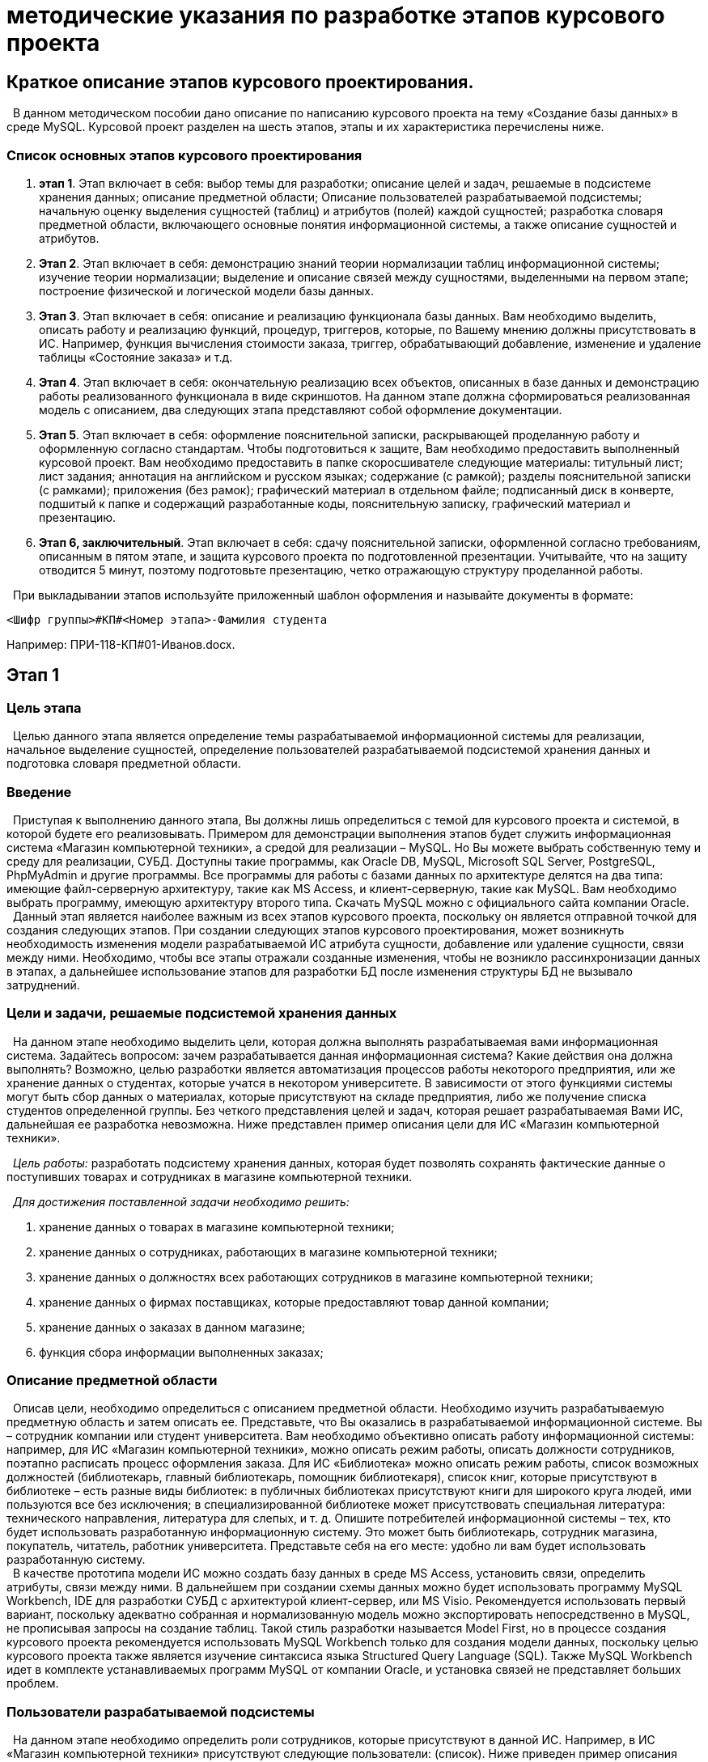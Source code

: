 
= методические указания по разработке этапов курсового проекта

:author: Ульянов Роман Дмитриевич
:date: 26.05.2020
:version: 1.0
:email: mstr.calling@gmail.com 
:toc: right

[.text-center]
== [brown]#Краткое описание этапов курсового проектирования.#

[.text-justified]
&#160;  В данном методическом пособии дано описание по написанию курсового проекта на тему «Создание базы данных» в среде MySQL. Курсовой проект разделен на шесть этапов, этапы и их характеристика перечислены ниже. 

[.text-center]
=== *Список основных этапов курсового проектирования*

[.text-left]
. *этап 1*. Этап включает в себя: выбор темы для разработки; описание целей и задач, решаемые в подсистеме хранения данных; описание предметной области; Описание пользователей разрабатываемой подсистемы; начальную оценку выделения сущностей (таблиц) и атрибутов (полей) каждой сущностей; разработка словаря предметной области, включающего основные понятия информационной системы, а также описание сущностей и атрибутов.
. *Этап 2*. Этап включает в себя: демонстрацию знаний теории нормализации таблиц информационной системы; изучение теории нормализации; выделение и описание связей между сущностями, выделенными на первом этапе; построение физической и логической модели базы данных.
. *Этап 3*. Этап включает в себя: описание и реализацию функционала базы данных. Вам необходимо выделить, описать работу и реализацию функций, процедур, триггеров, которые, по Вашему мнению должны присутствовать в ИС. Например, функция вычисления стоимости заказа, триггер, обрабатывающий добавление, изменение и удаление таблицы «Состояние заказа» и т.д.
. *Этап 4*. Этап включает в себя: окончательную реализацию всех объектов, описанных в базе данных и демонстрацию работы реализованного функционала в виде скриншотов. На данном этапе должна сформироваться реализованная модель с описанием, два следующих этапа представляют собой оформление документации.
. *Этап 5*. Этап включает в себя: оформление пояснительной записки, раскрывающей проделанную работу и оформленную согласно стандартам. Чтобы подготовиться к защите, Вам необходимо предоставить выполненный курсовой проект. Вам необходимо предоставить в папке скоросшивателе следующие материалы: титульный лист; лист задания; аннотация на английском и русском языках; содержание (с рамкой); разделы пояснительной записки (с рамками); приложения (без рамок); графический материал в отдельном файле; подписанный диск в конверте, подшитый к папке и содержащий разработанные коды, пояснительную записку, графический материал и презентацию.
. *Этап 6, заключительный*. Этап включает в себя: сдачу пояснительной записки, оформленной согласно требованиям, описанным в пятом этапе, и защита курсового проекта по подготовленной презентации. Учитывайте, что на защиту отводится 5 минут, поэтому подготовьте презентацию, четко отражающую структуру проделанной работы.

[.text-left]
&#160; При выкладывании этапов используйте приложенный шаблон оформления и называйте документы в формате:

----
<Шифр группы>#КП#<Номер этапа>-Фамилия студента
----
[.text-left]
Например: ПРИ-118-КП#01-Иванов.docx.
[.text-center]
== [brown]#Этап 1#
[.text-left]
=== *Цель этапа*
&#160; Целью данного этапа является определение темы разрабатываемой информационной системы для реализации, начальное выделение сущностей, определение пользователей разрабатываемой подсистемой хранения данных и подготовка словаря предметной области.
[.text-left]
=== *Введение*

&#160; Приступая к выполнению данного этапа, Вы должны лишь определиться с темой для курсового проекта и системой, в которой будете его реализовывать. Примером для демонстрации выполнения этапов будет служить информационная система «Магазин компьютерной техники», а средой для реализации – MySQL. Но Вы можете выбрать собственную тему и среду для реализации, СУБД. Доступны такие программы, как Oracle DB, MySQL, Microsoft SQL Server, PostgreSQL, PhpMyAdmin и другие программы. Все программы для работы с базами данных по архитектуре делятся на два типа: имеющие файл-серверную архитектуру, такие как MS Access, и клиент-серверную, такие как MySQL. Вам необходимо выбрать программу, имеющую архитектуру второго типа. Скачать MySQL можно с официального сайта компании Oracle. +
&#160; Данный этап является наиболее важным из всех этапов курсового проекта, поскольку он является отправной точкой для создания следующих этапов. При создании следующих этапов курсового проектирования, может возникнуть необходимость изменения модели разрабатываемой ИС атрибута сущности, добавление или удаление сущности, связи между ними. Необходимо, чтобы все этапы отражали созданные изменения, чтобы не возникло рассинхронизации данных в этапах, а дальнейшее использование этапов для разработки БД после изменения структуры БД не вызывало затруднений.

[.text-left]
=== *Цели и задачи, решаемые подсистемой хранения данных*
&#160; На данном этапе необходимо выделить цели, которая должна выполнять разрабатываемая вами информационная система. Задайтесь вопросом: зачем разрабатывается данная информационная система? Какие действия она должна выполнять? Возможно, целью разработки является автоматизация процессов работы некоторого предприятия, или же хранение данных о студентах, которые учатся в некотором университете. В зависимости от этого функциями системы могут быть сбор данных о материалах, которые присутствуют на складе предприятия, либо же получение списка студентов определенной группы. Без четкого представления целей и задач, которая решает разрабатываемая Вами ИС, дальнейшая ее разработка невозможна. Ниже представлен пример описания цели для ИС «Магазин компьютерной техники».

&#160;  _Цель работы:_ разработать подсистему хранения данных, которая будет позволять сохранять фактические данные о поступивших товарах и сотрудниках в магазине компьютерной техники.

&#160; _Для достижения поставленной задачи необходимо решить:_

. хранение данных о товарах в магазине компьютерной техники;
. хранение данных о сотрудниках, работающих в магазине компьютерной техники;
. хранение данных о должностях всех работающих сотрудников в магазине компьютерной техники;
. хранение данных о фирмах поставщиках, которые предоставляют товар данной компании;
. хранение данных о заказах в данном магазине;
. функция сбора информации выполненных заказах;

[.text-left]
=== *Описание предметной области*

&#160; Описав цели, необходимо определиться с описанием предметной области. Необходимо изучить разрабатываемую предметную область и затем описать ее. Представьте, что Вы оказались в разрабатываемой информационной системе. Вы – сотрудник компании или студент университета. Вам необходимо объективно описать работу информационной системы: например, для ИС «Магазин компьютерной техники», можно описать режим работы, описать должности сотрудников, поэтапно расписать процесс оформления заказа. Для ИС «Библиотека» можно описать режим работы, список возможных должностей (библиотекарь, главный библиотекарь, помощник библиотекаря), список книг, которые присутствуют в библиотеке – есть разные виды библиотек: в публичных библиотеках присутствуют книги для широкого круга людей, ими пользуются все без исключения; в специализированной библиотеке может присутствовать специальная литература: технического направления, литература для слепых, и т. д. Опишите потребителей информационной системы – тех, кто будет использовать разработанную информационную систему. Это может быть библиотекарь, сотрудник магазина, покупатель, читатель, работник университета. Представьте себя на его месте: удобно ли вам будет использовать разработанную систему. +
&#160; В качестве прототипа модели ИС можно создать базу данных в среде MS Access, установить связи, определить атрибуты, связи между ними. В дальнейшем при создании схемы данных можно будет использовать программу MySQL Workbench, IDE для разработки СУБД с архитектурой клиент-сервер, или MS Visio. Рекомендуется использовать первый вариант, поскольку адекватно собранная и нормализованную модель можно экспортировать непосредственно в MySQL, не прописывая запросы на создание таблиц. Такой стиль разработки называется Model First, но в процессе создания курсового проекта рекомендуется использовать MySQL Workbench только для создания модели данных, поскольку целью курсового проекта также является изучение синтаксиса языка Structured Query Language (SQL). Также MySQL Workbench идет в комплекте устанавливаемых программ MySQL от компании Oracle, и установка связей не представляет больших проблем.

[.text-left]
=== *Пользователи разрабатываемой подсистемы*

&#160; На данном этапе необходимо определить роли сотрудников, которые присутствуют в данной ИС. Например, в ИС «Магазин компьютерной техники» присутствуют следующие пользователи: (список). Ниже приведен пример описания должности для сотрудника ИС, именующего должность «продавец»: +
_продавец_ – продает товары, обновляет сведения опроданныхтоварах.Может просматривать информацию о товарах и заказах, добавлять, изменять оформленный им или удалять оформленный им заказ; добавлять, удалять товар, изменять сведения об их количестве; +
&#160; важно четко понимать, за что отвечает данный сотрудник и как велика по важности его роль в команде. Например, продавец – продает товары, изменяет их количество, но добавлять или удалять товары он не может – за это отвечает главный продавец. Понимание четкого разграничения поможет Вам без особых проблем задать привилегии для всех должностей и аргументировать свой выбор. Также при описании должностей старайтесь не включать в список пользователей сотрудников, которые имеют должности, не связанные с разрабатываемой ИС, т.е. в рамках разрабатываемой ИС они имеют неопределенные права. Например, у магазина компьютерной техники есть свой сайт, поэтому в ходе анализа выделяется пользователь, имеющий должность «Модератор». Его роль в команде состоит в обновлении контента на сайте. Но это противоречит целям и задачам, описанным в первом пункте этапа. Разрабатываемая система должна лишь хранить данные о сотрудниках компании, их, должностях, заказа, товарах, а также предоставлять сведения о них по запросам сотрудникам и покупателям. Также не стоит выделять несуществующих пользователей, таких как пользователь «студент» в разрабатываемой ИС «Магазин компьютерной техники». Если студент пришел на подработку в магазин, он определяется как «Сотрудник», в то время как пользователь «студент» может быть определен в рамках разрабатываемо ИС «Университет».
[.text-left]
=== *Начальная оценка и выделение сущностей*
&#160;  Выделив пользователей разрабатываемой подсистемы, необходимо провести более глубокий анализ предметной области. Запишите сюда все ключевые слова, связанные с разрабатываемой Вами ИС. Сюда можно включить список атрибутов, которые были разработаны в ходе проектирования прототипа в среде MS Access, а также термины, которые встречаются в рамках данной предметной области. Выделив сущности, перечислите их в виде списка и перенесите их в словарь предметной области. Не забудьте, что при изменении названия, добавления или удаления атрибута или сущности в БД, а также выделение или удаление ключевого слова, характеризующую разрабатываемую вами ИС, добавления или удаления пользователя, синхронизировать данные во всех этапах курсового проекта.

[.text-left]
=== *Словарь предметной области*

&#160; В заключительном пункте данного этапа необходимо составить словарь предметной области. Он представляет собой подробное описание выделенных сущностей, выделенных в предыдущем пункте данного этапа. Важно грамотно описать каждую сущность, чтобы исключить недопонимания при дельнейшей разработки. Также грамотно составленный словарь предметной области позволит новым сотрудникам, которые присоединятся к разработке, понять значения сущностей, атрибутов, определение должностей пользователей и привилегии, которые они имеют в рамках разрабатываемой информационной системы. При составлении словаря предметной области отдельно отделите сущности ИС, поскольку для них будет представлен иной стиль описания, нежели для атрибутов и ключевых терминов. Для описания сущностей используйте следующий шаблон:

----
 Название сущности – описание сущности; название на английском языке, используемое при разработке: <название>.
 Атрибуты: <атрибут[1],атрибут[2],…,атрибут[n]>.
 Название сущности – описание сущности; название на английском языке, используемое при разработке: <название>.
 Атрибуты: <атрибут[1],атрибут[2],…,атрибут[n]>.
----

&#160; Пример описания сущности «Сотрудники компании»:

----
 Сотрудники компании – множество данных, представляющее собой список всех сотрудников компании; название на английском языке, используемое при разработке: CompanyEmloyees.
 Атрибуты: ID, номер сотрудника, ФИО сотрудника, должность, адрес, телефон.
----

&#160; Для описания ключевых элементов и атрибутов используйте следующий шаблон:

----
 Название атрибута [ключевого элемента]: описание; [описание]; название на английском языке, используемое при разработке: <название>.
----
 
&#160; Пример описания атрибута «Адрес» в ИС «Магазин компьютерной Техники»:

----
 Адрес – адрес магазина, фирмы поставщика, сотрудника компании; атрибут сущностей «Сотрудники компании», «Фирмы поставщики», «Заказы»; название на английском языке, используемое при разработке: Address.
----

[IMPORTANT]
====
Если название атрибута встречается в нескольких сущностях, то используйте последовательное описание, разделяя описание символом точка с запятой (;). 
====

Если название атрибута встречается в нескольких сущностях, то используйте последовательное описание, разделяя описание символом точка с запятой (;). 
[.text-center]
== [brown]#Этап 2#
[.text-left]
=== *Цель этапа*

&#160; Целью данного этапа является демонстрация знаний теории нормализации, выделение и описание связей между сущностями, построение физический и логической модели БД.
[.text-left]
=== *Введение*
&#160; Процесс нормализации БД является важным этапом при создании БД. На данном этапе устанавливаются связи между атрибутами, перевод отношений от первой нормальной формы к нормальным формам более высокого уровня. При нормализации исключается дублирование атрибутов, различные аномалии в БД. Выделяют иерархическую, сетевую и реляционную модель БД. При разработке БД в СУБД MySQL вы будете иметь дело с реляционной моделью, которая представляет БД как набор таблиц с установленными связями между ними. Ниже приведены основные понятия реляционной модели БД:

&#160; _Сущность_ – таблица БД, содержащая набор связанных атрибутов;

&#160; _Атрибут_ – поля, колонки таблиц, описывающее некоторую сущность;

&#160;  __Кортеж__ – строка данных в таблицах, множество значений атрибутов, описывающих некоторую сущность;

&#160; __Отношение__ – совокупность атрибутов (столбцов) и кортежей (строк) в сущности (таблице), на пресечении которых содержатся атомарные значения, которые невозможно разделить без потери смысла. Выделяют заголовок отношения, состоящего из набора атрибутов, и тело отношения, включающее множество кортежей;

&#160; _степень отношения_ – количество атрибутов (столбцов) в отношении;

&#160;  __Кардинальное число__ – количество кортежей в отношении;

&#160; __Потенциальный ключ__ – совокупность атрибутов, однозначно характеризующий множество кортежей в ней. Разделяют _простые потенциальные ключи__, состоящие из значений атрибутов, уникально идентифицирующих запись в таблице, и __составные потенциальные ключи__, состоящие из группы атрибутов, уникально идентифицирующих каждый кортеж сущности. Примером простого потенциального ключа может служить значения атрибута «ID сотрудника компании» сущности «Сотрудники компании» ИС «Магазин компьютерной техники»; примером составного потенциального ключа является совокупность значений атрибутов «Серия документа» и «Номер документа» сущности, в которой хранятся паспортные данные. При применении составных потенциальных ключей в таблице, необходимо быть уверенным, что потенциальный ключ не должен быть избыточным, т.е. любое подмножество, входящее в его состав, не должно обладать свойством уникальности. Например, пример составного потенциального ключа, приведенный выше, не является избыточным, поскольку по отдельности значения атрибутов, определяющих серию и номер паспорта, уникальностью не обладают. Но избыточным будет применение составного потенциального ключа, состоящего из значений атрибутов «Номер зачетной книжки» и «Номер СНИЛС» некоторой сущности, хранящих данные о студентах, обучающихся в университете. При наличии более одного потенциального ключа в определенной сущности, имеет смысл один из них определить __первичным ключом (Primary Key)__, а в другой сущности – значения атрибута, на который ссылается данный потенциальный ключ, задать _внешним_ или __альтернативным ключом (Foreign Key)__. Причем сущность, включающая атрибут, содержащая множество первичных ключей, называется __ссылочной__, а сущность, содержащую атрибут, каждое значение которого связано некоторым отношением с множеством значений атрибута другой сущности, называется __ссылающейся__. Также при установке отношений избегать появления __рекурсивных отношений__, когда атрибут ссылающейся сущности некоторым образом связан с множеством значений атрибутов, содержащих первичные ключи этой же сущности. В ИС «Магазин компьютерной техники» примером ссылочной таблицы является таблица «Должности», содержащая информацию о должностях сотрудников, а примером ссылающейся таблицы является «Сотрудники компании», которая содержит атрибут «Должность сотрудника», каждый элемент которого ссылается на множество первичных ключей ссылочной таблицы «Должности».
&#160; _Нормализация_ – процесс разделения таблицы на две или более частей для обеспечения оптимальной работы с ней: добавления, удаления, поиска данных. Выделяют шесть нормальных форм отношений БД.

*шесть нормальных форм*

. _Первая нормальная форма (First normal form)_ – тип отношения, при которой все атрибуты являются простыми и находятся в зависимости от одного первичного ключа. Чтобы составить таблицу в 1НФ, добавьте ключевое поле ID и перечислите атрибуты всех сущностей, разрабатываемой  ИС.
. _Вторая нормальная форма (Second normal form)_ – тип отношения, при котором выполняется условия существования 1НФ, а также каждый неключевой атрибут неприводимо зависит от первичного ключа, т.е. невозможно выделить подмножество атрибутов из потенциального ключа, которое будет находиться в данной функциональной зависимости. Для нормализации до второй нормальной формы разделите атрибуты, полученные во второй сущности так, чтобы каждая сущность имела свой уникальный неприводимый потенциальный ключ.
. _Третья нормальная форма (Third normal form)_ – тип отношения, при котором выполняется условие существования 2НФ, а также каждый неключевой атрибут сущности нетранзитивно зависит от первичного ключа. Нетранзитивная зависимость означает, что каждое любое из трех атрибутов, сущности А (x ~1~ , y~1~ , z~1~ ) связано некоторым отношением с атрибутами (x ~2~,y ~2~,z ~2~) сущности B, причем, в отличии от транзитивной зависимости, отношение выполняется и в обратную сторону. Для приведения таблиц к третьей нормальной форме модифицируйте сущности разрабатываемой системы так, чтобы каждое отношение, связывающее сущности, выполнялось обоюдно и не вызывало логических противоречий.
. _Усиленная третья нормальная форма, нормальная форма Бойса-Кодда (Boyce–Codd normal form)_ – форма отношения между сущностями, при котором выполняются условие существования 3НФ, а также каждая неприводимая функциональная зависимость обладает потенциальным ключом в качестве своего определителя. Условием применения нормальной формы Бойса-Кодда является наличие у отношения следующих характеристик:
* Отношение имеет два или более потенциальных ключа;
* Данные потенциальные ключи являются составными;
* Присутствует пересечение атрибутов потенциальных ключей, т. е. имеется один общий атрибут у обоих составных ключей;

. _Четвертая нормальная форма (Fourth normal form)_ – форма отношения между сущностями, при которой выполняется условие существования НФБК, а также каждая неприводимая зависимость между атрибутами. Например, в результате применения нормализации сущности «Должности» ИС «Магазин компьютерной техники» четвертой нормальной формы, имеющей атрибуты «ID», «Должность», «Описание», будет появление дополнительных сущностей «Должность», имеющая атрибуты «ID», «Название должности», и «Описание», имеющая атрибуты «ID», «Описание должности»,  а атрибуты «Должность» и «Описание» сущности «Должности» будет содержать внешние ключи на множество первичных ключей ID сущностей «Должность» и «Описание». Таким образом, сформируются функциональные зависимости: «Должность»→«ID[Должность]», «Описание»→«ID[Описание]». Такое приведение порождает множество лишних связей, которые затрудняют разработку и эксплуатацию проекта.
. _Пятая нормальная форма (First normal form)_ – форма отношения, при которой выполняется условие существования 4НФ, а также все атрибуты связаны при помощи простых связей. Если в некоторой сущности атрибут A зависит от атрибута B, атрибут B зависит от атрибута C, а также атрибут C зависит от атрибута A, то все эти три атрибута являются частью одного кортежа. На практике применение 5НФ требует существование определенных труднодостижимых условий, поэтому 5НФ применяется очень редко, если не применяется совсем.
. __ER диаграмма, Entity Relationship diagram__, диаграмма сущность-связь – диаграмма, отражающая физическую и логическую модель данных в виде структуры или в виде графического представления.

[NOTE]
====
В практической деятельности нормализация БД выполняется до третьей или, при необходимости, до усиленной третьей нормальной формы. Дальнейшая нормализация является избыточной и в основном не применяется.
====



=== *Основные сведения по теории нормализации*

&#160; В данном этапе необходимо раскрыть Ваше понимание теории нормализации баз данных. Включите сюда определения из пункта «введение» данного этапа и выучите их.
[.text-left]
=== *Результат применения аппарата теории нормализации*

&#160; На данном этапе необходимо показать понимание аппарата теории нормализации. Необходимо представить атрибуты БД в виде сущности в первой нормальной форме и затем последовательно нормализовать данную сущность до второй нормальной формы, а затем до третьей нормальной формы и, при наличии составных потенциальных ключей, до усиленной третьей нормальной формы (НФБК). При нормализации напишите пояснение применения процесса нормализации, при необходимости используйте материалы из пункта «Введение» или интернет ресурсы. Ниже приведен пример, иллюстрирующий результат применения аппарата теории анализа для ИС «Магазин компьютерной техники».
В базе данных ИС «Магазин компьютерной техники» сущности приведены к третьей нормальной форме. Первоначальное представление данных в первой нормальной форме отображает таблица 1. Данное представление неприемлемо, поскольку присутствует дублирование атрибутов: данные о сотрудниках, фирмах поставщиках и товарах содержатся в одной сущности. Также на данном этапе нормализации невозможно организовать работу с данными. Все атрибуты таблицы непосредственно зависят от потенциального ключа – первичного ключа ID. examle {email} 

.Пример модели в 1 норммальной форме
[width="80%", horizontal ,options="header"]
|====================
| ID |  
|  Шифр заказа|  
|  Шифр товара|  
|  Фирма поставщик|  
|  Название фирмы|  
|  Адрес |  
|  Описание|  
|  Название товара|
|  Поставлено на склад|  
|  Текущее количество товара на складе (баланс)|  
|  Стоимость одной единицы товара (цена)|  
|  Рейтинг продаж|  
|  Наличие|  
|  Описание|  
|  Количество товара на складе|  
|  Промежуточная стоимость|  
|  Шифр сотрудника|  
|  ФИО сотрудника|  
|  Должность|  
|  Описание|  
|  Адрес|  
|  Контактный телефон|  
|  Количество заказанных товаров|  
|  ФИО заказчика|  
|  Стоимость заказа|  
|  Способ доставки|  
|  Адрес доставки|  
|  Контактный телефон|  
|====================

&#160; Чтобы разделить данные, применено приведение ко второй нормальной форме, результат нормализации демонстрируют таблицы 2, 3 и 4. Ниже приведены таблицы данных БД во 2 нормальной форме. В результате данные были разделены на сущности «Заказы», «Товары», «сотрудники компании». Ссылающаяся сущность «Заказы» имеет внешние ключи, представленные в виде множества значений атрибутов «Шифр товара» и «Шифр заказа», которые связаны при помощи связи один ко многим с сущностями «Товары» и «Сотрудники компании». Однако, данная модель нормализована до второй нормальной формы, поскольку присутствуют транзитивные связи: «Шифр товара»→«Адрес» и «Шифр сотрудника» →«Описание». Несмотря на то, что элементы атрибутов «Адрес» сущности «Товары» и элементы атрибута «Описание» сущности «Сотрудники компании» неприводимо зависят от множества значений первичного ключа, содержащихся в атрибуте ID, невозможно установить адекватную логическую связь между внешними ключами ссылающейся таблицы «Заказы» и ссылочными таблицами «Сотрудники компании» и «Товары». Товар не имеет адреса, адрес имеет фирма поставщик – отдельная сущность, атрибуты которой намеренно не отделены от сущности «Товары» на данном этапе нормализации для демонстрации транзитивной связи. Аналогично невозможно установить нетранзитивную связь между связанными атрибутами «Шифр сотрудника» таблицы «Заказы» и атрибутом «Описание» таблицы «Сотрудники компании». Данный атрибут характеризует описание должности сотрудника – отдельной сущности, которая также не была выделена в результате нормализации для демонстрации наличия нелогичных транзитивных связей в модели. Также, в третьем этапе, при выделении сущностей «Должности» и «Фирмы поставщики» необходимо удалить из сущностей «Товары» и «сотрудники компании» атрибуты, раскрывающим выделенные сущности, за исключением атрибутов «Название фирмы» и «Должность», которые станут внешними ключами, ссылающимися на множество значений первичных ключей выделенных сущностей, для избегания дублирования данных:

.Таблица "Заказы". Вторая нормальная форма
[width="80%",horizontal, options="header"]
|====================
|ID  |  
| Шифр заказа |  
| Шифр товара |  
| ID сторудника компании |  
| Количество единиц товара |  
| Промежуточная стоимость|  
| Количество заказанных товаров |  
| ФИО заказчика |  
| Стоимость заказа |  
| Способ доставки |  
| Адрес доставки |  
| Контактный телефон |  
|====================

.Таблица "Товары". Вторая нормальная форма
[width="80%",horizontal, options="header"]
|====================
| ID |  
| Шифр товара |  
| Фирма поставщик |  
| Название фирмы |  
| Адрес |  
| Описание |  
| Название товара |  
| Поставлено на склад |  
| Текущее количество товара на складе (баланс) |  
| Стоимость одной единицы товара (цена) |  
| рейтинг продаж |  
| Наличие |  
| описание  |  
|====================

.Таблица "Сторудники компании". Вторая нормальная форма

[width="80%",horizontal, options="header"]
|====================
| ID |  
| Шифр сотрудника |  
| ФИО сотрудника |  
| Должность |  
| Адрес |  
| Контактный телефон |  
| Описание |  
|====================

&#160; В ссылочных таблицах, полученных в результате второго этапа нормализации, присутствует избыточная информация о должностях сотрудниках и фирмах поставщиках, которая приводит к дублированию данных при дальнейшем выделении сущностей и появлению транзитивных связей. Ниже, в таблицах 5-11, представлен список таблиц, полученный в результате применения третьего этапа нормализации, который решает данную проблему.

.Таблица "Заказы". Третья нормальная форма

[width="80%",horizontal, options="header"]
|====================
| ID |  
| Шифр заказа |  
| Шифр сотрудника |  
| Количество заказанных товаров |  
| ФИО заказчика |  
| Стоимость заказа |  
| Способ доставки |  
| Адрес доставки |
| Контактный телефон | 
| Состояние |  
| Дата оформления заказа |  
| Комментарий |  
|====================
.Таблица "Состояние заказа". Третья нормальная форма


[width="80%",horizontal, options="header"]
|====================
| ID |  
| Шифр заказа |  
| Шифр товара |  
| Количество заказанных товаров |  
| Промежуточная стоимость |  
|====================
.Таблица "Способы доставки". Третья нормальная форма

[width="80%",horizontal, options="header"]
|====================
| ID |  
| Способ доставки |  
|====================

.Таблица "Товары". Третья нормальная форма


[width="80%",horizontal, options="header"]
|====================
| ID |  
| Шифр товара |  
| Фирма поставщик |  
| Название товара |  
| Поставлено на склад |  
| Текущее количество товара на складе (баланс) |  
| Стоимость одной единицы товара (цена) |  
| рейтинг продаж |  
| Наличие |  
| описание товара | 
|====================

.Таблица "Должности". Третья нормальная форма

[width="80%",horizontal, options="header"]
|====================
| ID |  
| Должность |  
| Описание |  
|====================

.Таблица "Сотрудники компании". Третья нормальная форма


[width="80%",horizontal, options="header"]
|====================
| ID |  
| Шифр сотрудника |  
| ФИО сотрудника |  
| Должность |  
| Адрес |  
| Контактный телефон |  
| Описание |  
|====================

.Таблица "Фирмы поставщики". Третья нормальная форма


[width="80%",horizontal, options="header"]
|====================
| ID |  
| Название фирмы |  
| Адрес |  
| Описание |  
|====================

[.text-left]
=== *Описание связей между сущностями*
&#160; На данном этапе необходимо охарактеризовать каждую сущность, полученную в результате анализа. Анализ сущностей необходимо производить по следующим критериям:

. _тип связи_ - какого типа установлена связь между двумя сущностями. Существуют 3 типа связи: 
* _Один к одному_ - когда атрибут, содержащий множество значений первичного ключа в ссылочной таблице, одновременно выступает и как атрибут, содержащий множество внешних ключей в ссылающейся таблице, или же задана его уникальность;
* _Один ко многим_ - когда каждому элементу из множества значений внешнего ключа атрибута ссылающейся таблицы соответствует множество значений атрибута, содержащего множество значений первичного ключа ссылочной таблицы;
* _Многие ко многим_ - когда, в сущности, присутствует несколько ключевых атрибутов, являющихся внешними ключами и каждый из которых неким образом связан с атрибутами, содержащие множество значений первичного ключа разных сущностей;
. _обязательность связи_  – связь является обязательной, если любой экземпляр атрибута, содержащей множество внешних ключей ссылающейся сущности находится в некотором отношении с атрибутом, содержащим множество элементов, определяющих первичный ключ ссылочной таблицы, т.е. каждый элемент атрибута, представляющий множество внешних ключей ссылающейся таблицы не может принимать значение null;
. __кратность связи__ – характеристика, указывающая сколько атрибутов ссылающейся сущности, представляющей внешний ключ, находится в некоторой связи с группой атрибутов, представляющей первичный ключ ссылочной сущности;
. _идентифицирумость связи_ – характеристика связи, определяющая однозначно ли группа атрибутов ссылающейся сущности, представляющей внешний ключ, связана некоторым отношением с группой атрибутов другой сущности, представляющей первичный ключ;

&#160; рисунки ниже демонстрируют связи каждого типа:

image::images/one-one.jpg["type one one", width=1200, link="images/one-one.jpg", align=center]
[.text-center]
Рисунок 1. Демонстрация связи один к одному.

image::images/one-many.jpg["type one many", width=1200, link="images/one-many.jpg", align=center]
[.text-center]
Рисунок 2. Демонстрация связи один ко многим.

image::images/many-many.jpg["type many many", width=1200, link="images/many-many.jpg", align=center]

[.text-center]
Рисунок 3. Демонстрация связи многие ко многим.

[.text-left]
&#160; Рассмотрим пример описания связи функциональной зависимости между атрибутами «Должность» и «ID» сущностей «Сотрудники компании» и «Должности» ИС «Магазин компьютерной техники»: +
*таблица «Должности» атрибут «ID» (ключевое поле) → таблица «Сотрудники компании» атрибут «Должность».* __Тип связи один ко многим__: каждому значению атрибута «Должность» таблицы «Сотрудники компании» соответствует множество значений атрибута «ID» таблицы «Должности»; __данная связь является обязательной__, поскольку любой экземпляр типа «ID» сущности «Должности» должен участвовать в экземпляре типа «Должность» сущности «Сотрудники компании»; __кратность данной связи равна 1__, поскольку один атрибут «ID» сущности «Должности» должен участвовать в связи с атрибутом «Должность» сущности «Сотрудники компании», у таблицы «Должности» установлен простой первичный ключ, состоящий из одного атрибута; __связь является однозначно идентифицирующей__, поскольку экземпляр «ID»  сущности потомка «Должности» однозначно определяется своей связью с экземпляром «Должность» сущности родителя «Сотрудники компании»;

[.text-left]
=== *ER диаграммы*
&#160; На данном этапе необходимо построить модель, иллюстрирующую сущности и связи между ними, которые были выделены в ходе применения нормализации: 1НФ, 2НФ, 3НФ и, при наличии составных ключей, НФБК. Для построения модели нормализованной БД используется ER диаграмма, или диаграмма сущность связь. Различают физическую и логическую модель данных. Логическая модель представляет данные в общем виде, так как они выглядят в реальном мире. Физическая модель проектируется под каждую СУБД отдельно и отображает данные в виде группы сущностей со связями между ними, которые содержат атрибуты с типами данных, зарезервированных в определении конкретной СУБД. Для построения физической модели можно использовать программу MySQL Workbench, входящую в стандартный пакет MySQL Community, MS Visio или другое ПО для графического представления структуры БД. В качестве образца при построении физической модели также можно ориентироваться на схему данных, автоматически построенную программой MS Access, но при написании пояснительной записки необходимо будет использовать программу MS Visio. Ниже приведен пример, демонстрирующий описание физической и логической модели структуры БД ИС «Магазин компьютерной техники», полученной в ходе третьего этапа нормализации:

. _логическая модель данных_
* таблица "Заказы" + 
атрибуты: ID, шифр заказа, шифр сотрудника, количество заказанных товаров, ФИО заказчика, стоимость заказа, способ доставки, адрес доставки, контактный телефон, состояние заказа, дата оформления заказа, комментарий;
* таблица "Сотрудники компании" +
атрибуты: ID, шифр сотрудника, ФИО сотрудника, должность, адрес, контактный телефон;
* таблица "Должности" +
атрибуты: ID, должность, описание;
* таблица "Состояние заказа" +
атрибуты: ID, шифр заказа, шифр товара, количество единиц товара, промежуточная стоимость;
* таблица "Товары" +
атрибуты: ID, шифр товара, фирма поставщик, название товара, поставлено на склад, текущее количество товара на складе (баланс), стоимость одной единицы товара (цена), рейтинг продаж, наличие, комментарий;
* таблица "Фирмы поставщики" +
атрибуты: ID, название фирмы, адрес, комментарий;
* таблица "способы доставки" +
атрибуты: ID, способ доставки;
. _физическая модель данных_

image::images/scema.jpg["EEER Scema", width=1450, link="images/scema.jpg", align=center]
[.text-center]
Рисунок 4. Физическая модель данных.


== [brown]#Этап 3#
[.text-left]
=== *Цель этапа*

&#160; Целью данного этапа является реализация и описание функционала базы данных: создание таблиц со связями, а также триггеров, процедур, функций, курсоров и представлений.

[.text-left]
=== *Введение*

&#160; В ходе данного этапа должна получиться готовая модель БД, которая включает в себя сущности, нормализованы до третьей или усиленной третьей нормальной формы с установленными связями между атрибутами, процедуры, функции и триггеры. Если Вы выполняли ЛР №3 по дисциплине «Управление данными», то вы уже должны иметь нормализованные до третьей нормальной формы таблицы с установленными связями. Если же нормализованной модели не имеется, в следующем пункте работы приводится описание как создавать таблицы и устанавливать связи между ними. Во втором пункте данной работы описывается, как создавать различные методы: процедуры, функции, триггеры. Ниже представлены определения процедуры, функции и триггера: +

. _процедура_ – метод, который позволяет выполнить некоторые действия с данными в БД. Может принимать входные параметры и изменять их в ходе работы. Не возвращает значений;
. _функция_ – метод, который позволяет обрабатывать данные в БД. Имеет определенный тип возвращаемы значений, может принимать входные параметры, но не может изменять их в ходе работы. В отличии от процедуры, возвращает входные параметры, или параметры в качестве результата работы;
. _триггер_ – специальный метод в БД, который позволяет обрабатывать всевозможные события: добавление, удаление, выбор, обновление записей в таблиц до и после выполнения запроса;
. _курсор_ - временный набор строк, которые можно перебирать последовательно, с первой до последней;
. _представление_ - бъект данных который не содержит никаких данных его владельца, а выбирается из связанных с ним сущностей с помощью запроса. 

=== *Создание таблиц и установка свзязей между ними*

&#160; Если у Вас нет нормализованной модели данных или же она составлена неверно, необходимо сначала необходимо ее создать. Согласно разработанной модели на предыдущем этапе курсового проектирования создайте таблицы, установите связи между ними и наполните их данными. Помните, от того насколько верно построена модель зависит корректность и простота написания запросов к сущностей, которые в ней расположены и уменьшается вероятность получения ошибки при выполнении запроса. +
&#160; Для создания таблицы откройте через командную строку программу MySQL.exe, по умолчанию она расположена по следующему пути: C:\Program Files\MySQL\MySQL Server 8.0\bin, и зайдите под пользователем root. +
&#160;Проанализируйте модель, созданную на предыдущем этапе курсового проектирования, и выделите все ссылочные сущности (таблицы, которые не имеют внешних ключей). Вначале необходимо создать и наполнить данными именно их, поскольку позже при помощи создания таблиц, имеющих атрибуты содержащие внешние ключи, будет создана ссылка на уже созданные ссылочные таблицы. Перед созданием модели необходимо создать и выбрать базу данных. &#160;Синтаксис для создания БД: +
[source,SQL]
----
Create database <Database name>;
----

&#160;Выбор БД: +
[source,SQL]
----
Use <Database Name>;
----
&#160;Синтаксис для создания ссылочной таблицы: +
[source,SQL]
----
Create table <Table name> (Column_1  Type_1  [Type_2,Type_3,…,Type_n],Column_2  Type_1  [Type_2,Type_3,…,
Type_n],…,Column_n  Type_1  [Type_2,Type_3,…,Type_n]);
----

&#160;В данном синтаксисе _Type_ описывает характеристику каждого атрибута сущности, какого типа данных является атрибут, являются ли каждый экземпляр множества его значений уникальным (Unique), является ли оно автоинкрементным (auto_increment)  и может ли принимать экземпляры множества его значений значения Null (Not Null). Полный список характеристик для атрибутов таблицы можно получить, обратившись к https://sql.itsoft.ru[спарвочной документации] или при создании таблицы в MySQL Workbench. Иллюстрация типов данных и характеристик атрибутов иллюстрирует рисунок 5. При создании как ссылочной, так и внешней таблицы, первым атрибутом следует указать первичный ключ ID. Для него стоит выбрать тип данных int или integer, задать свойства атрибута Not null и автоинкремент. *Важно задать названия атрибутов на английском языке и по возможности не использовать разделители (_, #, %) и т.д.* Несмотря на то, что поздние версии MySQL работают с кодировкой ASCII, допускающее русское именование элементов и названий атрибутов, атрибуты и сущности принято называть на английском языке, который является международным.


image::images/workbench.jpg["Workbench types", width=1400, link="images/workbench.jpg", align=center]
[.text-center]
Рисунок 5. Типы данных, определенные в системе MySQL.

[.text-left]

&#160;Пример описания скрипта кода для создания ссылочной сущности «Должности» имеет вид:

[source,SQL]
----
Create Table Positions (ID primary key not null integer auto_increment, Position varchar (10) not null unique, Explanation varchar (100));
----
&#160;После создания всех ссылочных таблиц создайте и наполните данными ссылающиеся сущности. В отличии от ссылочных сущностей, ссылающиеся сущности содержат внешние ссылки на другие сущности, которые создаются при помощи внешних ключей. Синтаксис для описания ссылающейся сущности следующий:
[source,SQL]
----
create table <Table Name>
(Column_1  Type_1  [Type_2  Type_3  … Type_n],Column_2  Type_1  [Type_2 Type_3 … Type_n],…,Column_n Type_1  [Type_2  Type_3  … Type_n],foreign key
(<one of [Column_1,Column_2,…,Column_n ]>)  references <Daughter Table
Name> (Atribute name)  constraint<FK Name>[ON DELETE CASCADE]; 
----

&#160;в данном синтаксисе _Table Name_ – название ссылающейся таблицы, Column – название столбца, _Type_ – характеристика атрибута (столбца таблицы),  _<One of Column_1, Column_2,…,Column_n>_  название одного из атрибутов ссылающейся таблицы, _Daughter Table Name_ – имя ссылочной таблицы, куда необходимо поставить ссылку, _Attribute name_ – название атрибута ссылочной таблицы, _FK Name_ название внешнего ключа (благодаря названию ключа можно управлять созданной связью между сущностями: изменять, удалять); если свойство constraint не определено, его можно получить, обратившись к служебной БД Information_schema. 
&#160;Для изменения структуры уже созданной таблицы используйте тег alter. Синтаксис вызова данной команды, следующий:
[source,SQL]
----
alter <Table name> <command alter>
----
где Command alter обозначает операцию, которую, необходимо выполнить с таблицей. Схема, иллюстрирующая все методы команды Alter представлена ниже:

image::images/alter_command_scema.jpg["Scema commands alter", width=1600, link="images/alter_command_scema.jpg", align=center]
[.text-center]
Рисунок 6. Схема кроманды ALTER.

[.text-left]

&#160;Пример изменения названия атрибута Position на EmployeePosition и его типа созданной сущности представлен ниже:
[source,SQL]
----
Alter Positions change Position EmployeePosition varchar (30) not null;
----

&#160;Для переименования таблицы используйте команду:
[source,SQL]
----
rename table <Old Name> <New Name>;
----
пример переименования таблицы Positions в MyPositions:
[source,SQL]
----
rename table positions mypositions;
----
&#160;Обратите внимание, что название сущностей всегда отображается в прописном формате, независимо от того, использовались при задании имени буквы в верхнем регистре или нет. В отличии от названия сущности, название атрибутов зависит от регистра. В заключении выполним команду, которая отобразит структуру данных таблицы. Синтаксис данной команды следующий:
[source,SQL]
----
Describe <Table Name>;
----
где _Table Name_ – имя существующей сущности. Пример запроса:
[source,SQL]
----
Describe Positions;
----
для удаления уже созданной таблицы используйте команду:
[source,SQL]
----
Drop <Table name>;
----
где _Table name_ – название созданной таблицы. Также нужно учитывать, что для удаления ссылающейся сущности необходимо сначала удалить внешний ключ, связывающий ее с ссылочной сущностью или выключить проверку внешних ключей, воспользоваться командой:
[source,SQL]
----
set foreign_key_checks=0;
----
после удаления включите проверку, вызвав данную команду, предварительно поменяв 0 на 1. Но стоит понимать, что отключение проверки внешних ключей может привести к нарушению ссылочной целостности данных в сущностях. Ниже приведен пример создания ссылочной сущности «Должности» (Positions) и ссылающейся сущности «Сотрудники компании» (CompanyEmloyees):

* SQL код создания ссылочной сущности "Должности"
[source,SQL]
----
create table Positions(ID integer not null primary key auto_increment, Position varchar(45) not null unique, Description Varchar(100) not null unique);
----

Демонстрация работы

image::images/table_positions.jpg["table Positions", width=1400, link="images/table_positions.jpg", align=center]
[.text-center]
Рисунок 7. Вид созданной сущности "Должности" в системе MySQL.

[.text-left]

* SQL код создания ссылающейся сущности "Сотруджники компании"
[source,SQL]
----
create table CompanyEmloyees (ID integer not null primary key auto_increment, EmployeeID varchar (45) not null unique, FullName varchar(45) not null, Position integer not null, Address varchar(45) not null, PhoneNumber Varchar(12) not null unique, constraint fk_CompanyEmployees_Positions foreign key (Position) references Positions (ID));
----

image::images/table_companyemployees.jpg["table CompanyEmployees", width=1400, link="images/table_companyemployees.jpg", align=center]
[.text-center]
Рисунок 8. Вид созданной сущности "Сотрудники компании" в системе MySQL.

[.text-left]
=== *Создание методов для оптимизации работы разрабатываемой ИС*

&#160; На данном этапе вам необходимо реализовать методы, которые были определены (и возможно дополнены в процессе работы над предыдущими этапами) методами – функции члены. Разделите их на несколько групп: 

. _первая группа,_ содержащая методы, которые не возвращают значений. Примером такого метода может быть сложный запрос на выборку, помещаемый в метод для оптимизации работы. Данные методы будут реализованы при помощи процедур;
. _вторая группа,_ содержащая методы, которые возвращают значения. Примером такого метода может служить получение должности сотрудника по его ID. Несмотря на то что запрос простой, частота использования его в ИС «Магазин компьютерной техники» довольно велика, поэтому стоит выделить его в отдельный метод. Данные методы будут реализованы при помощи функций;
. _третья группа,_ включающая методы, обрабатывающие события при работе с сущностями до и после их вызова. Например, автоматический расчет стоимости заказа, как произведение количества заказанных товаров на их суммарную цену. Обработка событий выполнения запросов до и после их выполнения к сущностям организуется при помощи триггеров;
. _четвертая группа_ включает в себя разработку представлений, содержащих данные атрибутов из одной или нескольких сущностей. Представления бывают изменияемые и неизменяемые. Изменяемые представления помимо запроса на выборку поддерживают выполнение запросов добавления, удаления и обновления, в то время как неизменяемые представления поддерживают только выбор данных. при создании изменяемых представлений сотит учитывать, что они должны быть точной копией связанной с ним сущности, поскольку иначе запросы в данном представлении будут выполняться некорректно. на неизменяемых представлений это ограничение по созданию не распространяется;
. _пятая группа_ включает в себя методы (чаще всего процедуры), в которых необходимо производить последовательную обработку нескольких подряд идущих кортежей одной или нескольких сущностей. Данную задачу в настоящее время решается при помощи создания куросоров;

Ниже приводятся синтаксис каждого метода и пример создания для ИС "Магазин компьютерной техники":

==== Процедуры

&#160;Ниже представлен синтаксис, пример и демонстрация работы созданной процедуры:

&#160;Синтаксис создания метода:
[source,SQL]
----
Delimiter $$
Create procedure <Procedure name>([<in,out,inout> paramname_1  
type_1  [type_2  … type_n ],…,<in,out,inout> paramname_n  type_1  [type_2… type_n]])
Begin
	[some operations]
	[Declare LocalVariable Type_1 [Type_2,Type_3,…,Type_n]];
	[Some select, insert, update or delete query]
End$$
Delimiter ;
----

&#160;В данном шаблоне применены следующие обозначения: _procedure name_ – название процедуры; _[<in, out, inout>]_ – тип модификаторов параметров входных переменных в процедуре: +

. *in* – модификатор, задающий параметр входной переменной, используется по умолчанию; +
. *out* – модификатор, применяющийся для определения переменной, возвращающей значение; +
. *inout* – модификатор, характеризующий переменную, которая является входным параметром и параметром, возвращающим значение; +

объявление параметров в процедуре не обязательно, это показывает обрамление множества входных параметров в квадратные скобки. В теле процедуры может выполняться запрос на выборку удаление, обновление или добавление, могут объявляться локальные переменные при помощи ключевого слова _declare_, а также вызываться встроенные или уже определенные ранее методы. При написании синтаксиса процедуры необходимо не забыть переопределить разделитель _delimiter_. Вызываются процедуры при помощи ключевого слова _call_. При необходимости можно удалить созданную процедуру, используя ключевое слово _drop_. Ниже приведен синтаксис и демонстрация работы процедуры, добавляющий очередного сотрудника в сущность "Сотрудники компании":
[source,SQL]
----
->override delimiter:
delimiter $$
->create procedure:
create procedure AddComanyEmployees(in FName varchar(45), in Pos varchar (45), in adr varchar (45), in PNumber varchar(12))
begin
	declare empid varchar(45);
    declare id_p int;
	set empid=CONCAT('AA',(select count(*)+1 from companyemployees));
	set id_p=-1;
	select id into id_p from positions where position = Pos;
	if (id_p>0) then
	    insert into CompanyEmployees (EmployeeID, FullName, Position, Adress, PhoneNumber) values (empid, FName, id_p, adr, PNumber);
 	else select 'Please, check the entered values are correct' as error;
 	end if;
end$$
->return the default value to the delimiter:
delimiter ;
->call procedure:
call AddComanyEmployees ('Кисаев Bалентин Oлегович','Продавец','г. Москва, ул. Северная, д. 12 кв 38', '+79256548592');
->remove procedure:
drop procedire [if exists] AddCompanyEmployees;
----
Демонстрация работы

image::images/procedure_example.jpg["Procedure", width=1500, link="images/procedure_example.jpg", align=center]
[.text-center]
Рисунок 9. Демонстрация работы созданной процедуры "AddCompanyEmployees".

[.text-left]

==== Функции

&#160;Ниже представлен синтаксис, пример и демонстрация работы созданной функции: +
&#160;Синтаксис создания метода:
[source,SQL]
----
Delimiter ##
Create function <Function name> ([paramnane_1  type_1  [type_2…type_n],
 …,paramname_n  type_1  [type_2  … type_n]])
Renurs ReturnType
[Un]Deterministic
Begin
[Declare LocalVariable type_1  [type_2… type_n ]]  
//method body 
[some operations]
[some insert,update,delete or select query]
Return SomeObject;
End##
Delimiter ;
----
&#160;В данном шаблоне применены следующие условные обозначения: _Function name_ – название функции; _paramname_ – название входного параметра; _type_ – тип входного параметра; _ReturnType_ – тип возвращаемого значения функции (главное отличие от процедур); _[Un]Deterministic_ – характеристика функции, указывающая будет ли она выполняться на нескольких серверах одновременно (determemistc), или нет (undeterministic); _LocalVariable_ – название локальной переменной (не обязательный параметр); SomeObject – метод, запрос или переменная, возвращаемый или тип которой совпадает с типом возвращаемого значения функции __ReturnType__.
&#160;В отличии от процедуры функция __обязана возвращать значение определенного типа__. В теле функции можно объявить, а затем вернуть после ряда операций, переменные, выполнить запрос, а также вызвать ранее созданные или зарезервированные методы. Также стоит помнить, что модификаторы __in, out и inout__ для входных параметров в функции не применяются. Вызываются функции с применением зарезервированного слова select. При необходимости можно удалить созданную функцию, используя ключевое слово __drop__. Ниже представлен код для создания и демонстрация работы функции **GetInterMediateCost**, возвращающей стоимость заказываемого товара по введенному шифру товара и его количеству. Функция обращается к сущности "Товары", выбирает цену товара и умножает на введенное количество, а затем возвращает стоимость в формате int:
[source,SQL]
----
->override delimiter:
delimiter $$
->create function:
create function GetIntermediateCost(productID char(45), cout int)
returns int
deterministic
begin
return(select cout*UnitPrice from products where ProductCipher=productid and Availability=true);
end$$
->return the default value to the delimiter:
delimiter ;
->call function:
select GetIntermediateCost('aaa1',4);
->remove function:
drop function [if exists] GetIntermediateCost;
----

Демонстрация работы

image::images/function_example.jpg["Function", width=1200, link="images/function_example.jpg", align=center]
[.text-center]
Рисунок 10. Демонстрация работы созданной функции "GetIntermediateCost".

[.text-left]

==== Триггеры

&#160;Ниже представлен синтаксис, пример и демонстрация работы созданного триггера: +
&#160;Синтаксис создания метода:
[source,SQL]
----
Create trigger <TriggerName> <Event> <QueryType>ON 
<TableName> 
FOR EACH ROW<Expression>
----
&#160;В данном шаблоне применены следующие условные обозначения: _TriggerName_ – название триггера; _Event_ – параметр, который задает время выполнения триггера: после выполнения (After) запроса  к сущности __TableName__, или до него (Before); _QueryType_ – тип запроса, который будет обрабатываться триггером: insert, select, delete или update; _TableName_ – называние сущности, которую будет контролировать триггер; _Expression_ – выражение, которое будет выполняться при вызове триггера, может быть заключено в блок **begin end**, иметь один или несколько вызываемых методов или запросов, а также локально объявленные переменные. Ниже приведен синтаксис триггера, который обновляет цену товара перед каждым добавлением очередного кортежа в сущность "Состояние заказа":
[source,SQL]
----
->override delimiter:
delimiter $$
->create trigger:
create trigger ControlToInsertIntoOrderStatus before insert on OrderStatus
for each row
begin
update products set Balance=Balance-new.ProductCout where id=new.ProductCipher;
end$$
->return the default value to the delimiter:
delimiter ;
->remove trigger:
drop trigger [if exists] ControlToInsertIntoOrderStatus;
----

Демонстрация работы

image::images/trigger_example.jpg["Trigger", width=1500, link="images/trigger_example.jpg", align=center]
[.text-center]
Рисунок 11. Демонстрация работы созданного триггера "ControlToInsertintoOrderStatus".

[.text-left]
==== Представления

&#160;Ниже представлен синтаксис, пример и демонстрация работы созданного представления: +
&#160;Синтаксис создания метода:
[source,SQL]
----
CREATE [OR REPLACE]
[ALGORITHM = {UNDEFINED | MERGE | TEMPTABLE}]
VIEW View Name [(column list)]
AS select_statement
[WITH [CASCADED | LOCAL] CHECK OPTION]
----
&#160;В данном шаблоне применены следующие обозначения:

. _View Name_ - имя создаваемого представления;
. _select statement_ - select запрос к сущности, откуда будут загружаться данные;
. _Algorithm_ - алгоритм, используемый при обращении к представлению. Определены следующие значения для данного модификатора:
* undefied - стандартный модификатор доступа;
* merge - "объединение", служит для создания [underline]#изменяемых# представлений;
* temptable  - "временные таблицы", служит для создания [underline]#неизменяемых# представлений;
. _column list_ - задает имена атрибутам в представлении. Важно, чтобы число атрибутов, возвращаемых запросом _select statement_ и число определенных атрибутов в _column list_ совпадало;
. _or replace_ - при использовании данной конструкции в случае существования представления его определение будет презаписано;
. _with check option_ - при использовании данной конструкции все изменения, вносимые в представления (добавления и обновления) будут проверяться на соответствии с его определением;

&#160;Ниже приведен пример создания неизменяемого представления ActiveProducts, содержащая даннные о товарах в наличии:
[source,SQL]
----
->create view:
create or replace algorithm=temptable view ActiveProducts as select Products.ID, ProductCipher, s.CompanyName, ProductName, TotalCout, Balance, UnitPrice, SalesRathing from products, supplercompanies s where products.supplercompany=s.id and Availability=true group by ProductCipher;
->remove trigger:
drop view [if exists] ActiveProducts;
----

Демонстрация работы

image::images/view_example.jpg["View", width=1500, link="images/view_example.jpg", align=center]
[.text-center]
Рисунок 12. Демонстрация работы созданного неизменияемого представления "ActiveProducts".

[.text-left]
==== Курсоры

&#160;Ниже представлен синтаксис, пример и демонстрация работы созданного курсора: +
&#160;Синтаксис создания метода (расширенный):
[source,SQL]
----
DECLARE cursor name CURSOR [LOCAL | GLOBAL]
[FORWARD_ONLY | SCROLL ]
[STATIC | KEYSET | DYNAMIC | FAST_FORWARD]
[READ_ONLY | SCROLL_LOCKS | OPTIMISTIC]
[TYPE_WARNING]
FOR select statement
[FOR UPDATE [OF column_name [,...n]]][;]
----
&#160;В данном шаблоне применены следующие обозначения:

. _coursor name_ - имя создаваемого курсора;
. _select statement_ - select запрос к сущности, откуда будут загружаться данные;
. _insensitive_ - определяет курсор, который создает временную копию данных для использования курсором;
. _scrool_ - Указывает, что доступны все параметры выборки (FIRST, LAST, PRIOR, NEXT, RELATIVE, ABSOLUTE);
. _select statement_ - стандартная инструкция SELECT, которая определяет результирующий набор курсора;
. _READ ONLY_ - предотвращает изменения, сделанные через курсор;
. _UPDATE [OF column_name [ , ...n]]_ - определяет обновляемые столбцы в курсоре;
. _LOCAL_ - указывает, что курсор является локальным по отношению к пакету, хранимой процедуре или триггеру, в котором он был создан;
. _GLOBAL_ - указывает, что курсор является глобальным по отношению к соединению;
. _FORWARD_ONLY_ - указывает, что курсор может перемещаться только вперед и просматриваться от первой строки к последней;
. _STATIC_ - указывает, что курсор всегда отображает результирующий набор в том виде, который он имел на момент первого открытия курсора, и создает временную копию данных, предназначенную для использования курсором;
. _KEYSET_ - указывает, что членство или порядок строк в курсоре неизменны при его открытии;
. _FAST_FORWARD_ - азывает курсор FORWARD_ONLY, READ_ONLY, для которого включена оптимизация производительности;
. _SCROOL_LOCKS_ - указывает, что позиционированные обновления или удаления, осуществляемые с помощью курсора, гарантированно будут выполнены успешно;
. _OPTIMISTIC_ - указывает, что позиционированные обновления или удаления, осуществляемые с помощью курсора, не будут выполнены, если с момента считывания в курсор строка была обновлена;
. _TYPE_WARNING_ - указывает, что клиенту будет отправлено предупреждение, если курсор неявно будет преобразован из одного запрашиваемого типа в другой;

&#160;Ниже приведен пример создания курсора _cur1_, размещенного в процедуре _GetInfoWithCoursor_, осуществляющую снижение цены каждого товара (атрибут UnitPrice в сущности Products) в наличии на 20%:
[source,SQL]
----
Create procedure GetInfoWithCoursor()
begin
declare done int default 0;
declare a int;
declare cur1 cursor for select UnitPrice from products where
Availability=true;
DECLARE CONTINUE HANDLER FOR SQLSTATE '02000' SET done = 1;
open cur1;
repeat 
  fetch cur1 into a;
  if not done then
  update products set UnitPrice=UnitPrice-a*0.2 where Availability=true;
  end if;
until done end repeat;
close cur1;
end$$
----

Демонстрация работы

image::images/coursor_example.jpg["Coursor", width=1500, link="images/coursor_example.jpg", align=center]
[.text-center]
Рисунок 13. Демонстрация работы курсора _cur1_, вызываемого в процедуре _GetInfoWithCoursor_.

[.text-left]
=== *Пример описания метода*

&#160;Реализовав все методы разрабатываемой ИС, предоставьте описание каждого из них. Раскройте назначение и краткий принцип работы каждого метода разрабатываемой подсистемы в виде списка, а затем предоставьте SQL код методов и скриншоты работы. Ниже приведен пример описания функции GetIntermediateCost, возвращающей стоимость товара по введенному шифру товара и его количеству:

. *GetIntermediateCost* - возвращает стоимость заказываемого товара по введенному шифру товара и его количеству.
&#160;SQL код создания сущности:
[source,SQL]
----
create function GetIntermediateCost(productID char(45), cout int)
returns int
deterministic
begin
return(select cout*UnitPrice from products where ProductCipher=productid and Availability=true);
end$$
----
&#160;Демонстрация работы метода:

image::images/function_example.jpg["Function", width=1400, link="images/function_example.jpg", align=center]
[.text-center]
Рисунок 14. Демонстрация работы созданной функции "GetIntermediateCost".

[.text-left]

== [brown]#Этап 4#
[.text-left]
=== *Цель этапа*
&#160;Целью данного этапа является выполнение окончательной реализации всех объектов, описанных в базе данных и демонстрацию работы реализованного функционала в виде скриншотов.

=== *Ход выполнения этапа*
&#160;На данном этапе необходимо проанализировать модель данных и устранить лишние связи и сущности, при необходимости добавить новые сущности и установить новые связи. Модель, полученная на данном этапе в результате анализа, будет являться финальной и будет включена в пояснительную записку. После анализа данных предоставьте синтаксис созданных ссылочных и ссылающихся сущностей, процедур, функций и триггеров и демонстрацию их работы. На предыдущем этапе описывалось, как создать методы и сущности. Важно убедиться, что система работает стабильно, корректно данные корректно добавляются в ссылочные таблицы при добавлении или удалении данных в ссылающиеся таблицы.

== [brown]#Этап 5#
[.text-left]
=== *Цель этапа*
&#160;Целью данного этапа является оформление пояснительной записки, раскрывающей проделанную работу и оформленную согласно стандартам.

=== *Требования к оформлению пояснительной записки*

&#160;Для создания пояснительной записки используйте шаблон, прилагающийся к методичке или посмотрите в http://https://www.rosdiplom.ru/rd/pubdiplom/view.aspx?id=473[интернет источниках], какие требования выдвигаются для создания пояснительной записки. Ниже перечислены основные требования для документа: +

. поля: сверху 0,64; снизу 0,64; справа 0,78; слева 2;
. интервал 1,0;
. выравнивание текста по ширине;
. _стили:_ для заголовков использовать шаблон «Заголовок 2», сменив шрифт на Times New Roman, кегль 16, жирный; основной тест: шрифт Times New Roman, кегль 14; название подпунктов этапа: шрифт Times New Roman, кегль 14, жирный;
. красная строка имеет отступ 1,5 см;
. отступ от первой строки и отступ справа должны составлять 0,25 см;
. название документа печатается прописными буквами, шрифт Times New Roman, кегль 16;
. при написании списков используйте цифры (1.,2.,3.,…n) выступ 1,0 см, отступ от первой строки 0,5 см; в конце ставьте точку с запятой; новый элемент списка начинается со строчной буквы;

_Пояснительная записка представлеят собой:_

. папка скоросшиватель;
. пояснительная записка, состоит из
* титульный лист;
* лист задания;
* аннотация на русском и английском языках;
* содержание (с рамкой);
* разделы пояснительной записки (с рамками);
* приложения (без рамок);
* графический материал (в отдельном файле);
* файл для страниц с ошибками, пустой, на следующем этапе туда будут вложены страницы пояснительной записки, которые были перепечатаны;
* подписанный диск в подшитом к папке конверте, содержащий: разработанные коды, пояснительная записка, графический материал, презентация; +

*Объем пояснительной записки должен находиться в пределах 20-25 страниц!*

_Требобания к оформлению презентации:_

&#160;Презентация должна отражать всю проделанную работу, при ее создании необходимо раскрыть следующие аспекты:

. цель работы, включающая пункты подраздела «Цели и  задачи решаемые в подсистеме хранения данных» этапа №1;
. синтаксис разработанных объектов в системе (сущности и методы) и демонстрация их работы в виде скриншотов;
. выводы по работе; +

&#160;Для визуализации можно применить анимацию и стили слайдов. При разработке презентации не стоит подробно описывать кожный этап, а передать суть выполненной работы: __время защиты каждой работы составляет 5 минут!__.

== [brown]#Этап 6#
[.text-left]
=== *Цель этапа*
&#160;Целью данного этапа является ознакомление с процессом защиты курсового проекта.

=== *Содержание этапа*

&#160;Для защиты используется презентация, которая была разработана на предыдущем этапе. Для каждой работы время защиты составляет 5 минут. Во время защиты преподаватель будет задавать вопросы теоретического и практического характера, относящиеся к разрабатываемой работе и проверяющие понимание основных понятий реляционной алгебры и структуру БД: БД, СУБД, сущность, связи, их виды, атрибут, кортеж и т.д.

== [brown]#Список рекомендуемой литературы#

. Е. П. Моргунов. Язык SQL. Базовый курс. Учебно практическое пособие — М.: Компания Postgres Professional, 2017. — 257 с. — УДК 004.655;
. Справочная документация MySQL от Oracle;
. Грофф Джеймс Р. "SQL. Полное руководство". - Диалектика/Вильямс, 2016 - 960 с. ISBN 978-5-8459-1654-9;